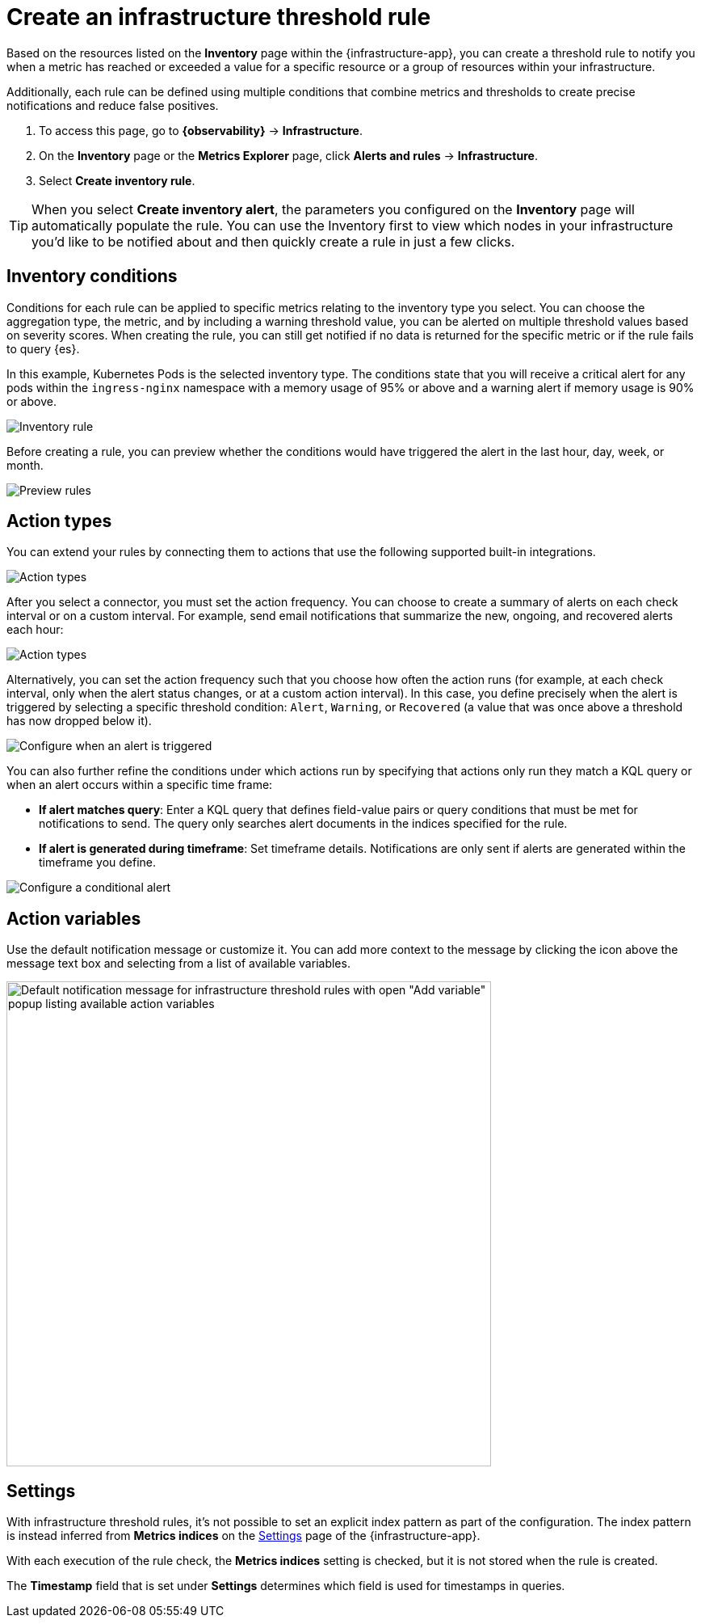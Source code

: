 [[infrastructure-threshold-alert]]
= Create an infrastructure threshold rule

Based on the resources listed on the *Inventory* page within the {infrastructure-app},
you can create a threshold rule to notify you when a metric has reached or exceeded a value for a specific
resource or a group of resources within your infrastructure.

Additionally, each rule can be defined using multiple
conditions that combine metrics and thresholds to create precise notifications and reduce false positives.

. To access this page, go to **{observability}** -> **Infrastructure**.
. On the *Inventory* page or the *Metrics Explorer* page, click **Alerts and rules** -> **Infrastructure**.
. Select *Create inventory rule*.

[TIP]
==============================================
When you select *Create inventory alert*, the parameters you configured on the *Inventory* page will automatically
populate the rule. You can use the Inventory first to view which nodes in your infrastructure you'd
like to be notified about and then quickly create a rule in just a few clicks.
==============================================

[discrete]
[[inventory-conditions]]
== Inventory conditions

Conditions for each rule can be applied to specific metrics relating to the inventory type you select.
You can choose the aggregation type, the metric, and by including a warning threshold value, you can be
alerted on multiple threshold values based on severity scores. When creating the rule, you can still get
notified if no data is returned for the specific metric or if the rule fails to query {es}.

In this example, Kubernetes Pods is the selected inventory type. The conditions state that you will receive
a critical alert for any pods within the `ingress-nginx` namespace with a memory usage of 95% or above
and a warning alert if memory usage is 90% or above.

[role="screenshot"]
image::images/inventory-alert.png[Inventory rule]

Before creating a rule, you can preview whether the conditions would have triggered the alert in the last
hour, day, week, or month.

[role="screenshot"]
image::images/alert-preview.png[Preview rules]

[discrete]
[[action-types-infrastructure]]
== Action types

You can extend your rules by connecting them to actions that use the following supported built-in integrations.

[role="screenshot"]
image::images/alert-action-types.png[Action types]

After you select a connector, you must set the action frequency. You can choose to create a summary of alerts on each check interval or on a custom interval. For example, send email notifications that summarize the new, ongoing, and recovered alerts each hour:

[role="screenshot"]
image::images/action-alert-summary.png[Action types]
// NOTE: This is an autogenerated screenshot. Do not edit it directly.

Alternatively, you can set the action frequency such that you choose how often the action runs (for example, at each check interval, only when the alert status changes, or at a custom action interval). In this case, you define precisely when the alert is triggered by selecting a specific
threshold condition: `Alert`, `Warning`, or `Recovered` (a value that was once above a threshold has now dropped below it).

[role="screenshot"]
image::images/infrastructure-threshold-run-when-selection.png[Configure when an alert is triggered]
// NOTE: This is an autogenerated screenshot. Do not edit it directly.

You can also further refine the conditions under which actions run by specifying that actions only run they match a KQL query or when an alert occurs within a specific time frame:

- *If alert matches query*: Enter a KQL query that defines field-value pairs or query conditions that must be met for notifications to send. The query only searches alert documents in the indices specified for the rule.
- *If alert is generated during timeframe*: Set timeframe details. Notifications are only sent if alerts are generated within the timeframe you define.

[role="screenshot"]
image::images/conditional-alerts.png[Configure a conditional alert]

[discrete]
== Action variables

Use the default notification message or customize it.
You can add more context to the message by clicking the icon above the message text box
and selecting from a list of available variables.

[role="screenshot"]
image::images/infrastructure-threshold-alert-default-message.png[Default notification message for infrastructure threshold rules with open "Add variable" popup listing available action variables,width=600]
// NOTE: This is an autogenerated screenshot. Do not edit it directly.

[discrete]
[[infra-alert-settings]]
== Settings

With infrastructure threshold rules, it's not possible to set an explicit index pattern as part of the configuration. The index pattern
is instead inferred from *Metrics indices* on the <<configure-settings,Settings>> page of the {infrastructure-app}.

With each execution of the rule check, the *Metrics indices* setting is checked, but it is not stored when the rule is created.

The *Timestamp* field that is set under *Settings* determines which field is used for timestamps in queries.
